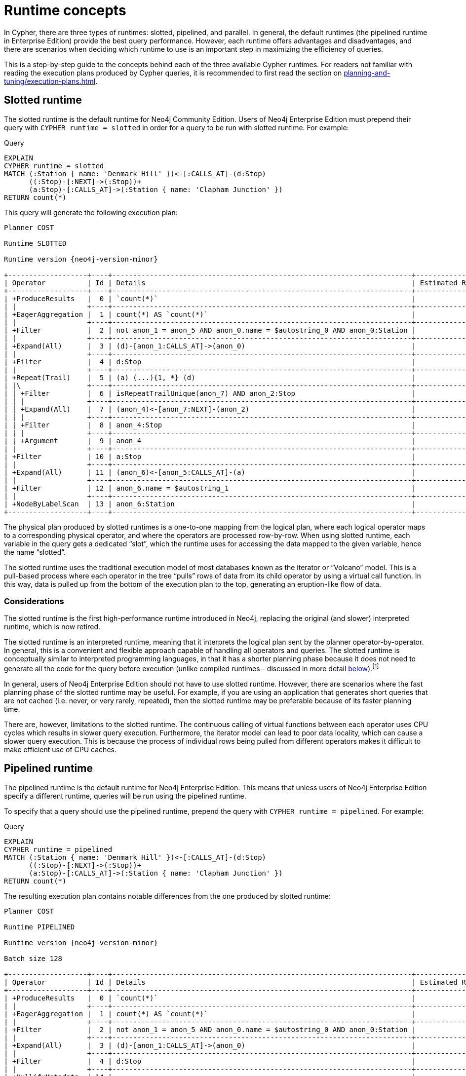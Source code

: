 :description: information about the concepts behind slotted, pipelined, and parallel runtime. 

[[runtimes-concepts]]
= Runtime concepts

In Cypher, there are three types of runtimes: slotted, pipelined, and parallel.
In general, the default runtimes (the pipelined runtime in Enterprise Edition) provide the best query performance.
However, each runtime offers advantages and disadvantages, and there are scenarios when deciding which runtime to use is an important step in maximizing the efficiency of queries. 

This is a step-by-step guide to the concepts behind each of the three available Cypher runtimes.
For readers not familiar with reading the execution plans produced by Cypher queries, it is recommended to first read the section on xref:planning-and-tuning/execution-plans.adoc[].

[[runtimes-slotted-runtime]]
== Slotted runtime

The slotted runtime is the default runtime for Neo4j Community Edition.
Users of Neo4j Enterprise Edition must prepend their query with `CYPHER runtime = slotted` in order for a query to be run with slotted runtime.
For example:

.Query
[source, cypher]
----
EXPLAIN
CYPHER runtime = slotted
MATCH (:Station { name: 'Denmark Hill' })<-[:CALLS_AT]-(d:Stop) 
      ((:Stop)-[:NEXT]->(:Stop))+
      (a:Stop)-[:CALLS_AT]->(:Station { name: 'Clapham Junction' })
RETURN count(*)
----

This query will generate the following execution plan:

[role="queryplan", subs="attributes+"]
----
Planner COST

Runtime SLOTTED

Runtime version {neo4j-version-minor}

+-------------------+----+------------------------------------------------------------------------+----------------+
| Operator          | Id | Details                                                                | Estimated Rows |
+-------------------+----+------------------------------------------------------------------------+----------------+
| +ProduceResults   |  0 | `count(*)`                                                             |              1 |
| |                 +----+------------------------------------------------------------------------+----------------+
| +EagerAggregation |  1 | count(*) AS `count(*)`                                                 |              1 |
| |                 +----+------------------------------------------------------------------------+----------------+
| +Filter           |  2 | not anon_1 = anon_5 AND anon_0.name = $autostring_0 AND anon_0:Station |              0 |
| |                 +----+------------------------------------------------------------------------+----------------+
| +Expand(All)      |  3 | (d)-[anon_1:CALLS_AT]->(anon_0)                                        |              0 |
| |                 +----+------------------------------------------------------------------------+----------------+
| +Filter           |  4 | d:Stop                                                                 |              0 |
| |                 +----+------------------------------------------------------------------------+----------------+
| +Repeat(Trail)    |  5 | (a) (...){1, *} (d)                                                    |              0 |
| |\                +----+------------------------------------------------------------------------+----------------+
| | +Filter         |  6 | isRepeatTrailUnique(anon_7) AND anon_2:Stop                            |              6 |
| | |               +----+------------------------------------------------------------------------+----------------+
| | +Expand(All)    |  7 | (anon_4)<-[anon_7:NEXT]-(anon_2)                                       |              6 |
| | |               +----+------------------------------------------------------------------------+----------------+
| | +Filter         |  8 | anon_4:Stop                                                            |             11 |
| | |               +----+------------------------------------------------------------------------+----------------+
| | +Argument       |  9 | anon_4                                                                 |             13 |
| |                 +----+------------------------------------------------------------------------+----------------+
| +Filter           | 10 | a:Stop                                                                 |              0 |
| |                 +----+------------------------------------------------------------------------+----------------+
| +Expand(All)      | 11 | (anon_6)<-[anon_5:CALLS_AT]-(a)                                        |              0 |
| |                 +----+------------------------------------------------------------------------+----------------+
| +Filter           | 12 | anon_6.name = $autostring_1                                            |              1 |
| |                 +----+------------------------------------------------------------------------+----------------+
| +NodeByLabelScan  | 13 | anon_6:Station                                                         |             10 |
+-------------------+----+------------------------------------------------------------------------+----------------+
----

The physical plan produced by slotted runtimes is a one-to-one mapping from the logical plan, where each logical operator maps to a corresponding physical operator, and where the operators are processed row-by-row.
When using slotted runtime, each variable in the query gets a dedicated “slot”, which the runtime uses for accessing the data mapped to the given variable, hence the name “slotted”.

The slotted runtime uses the traditional execution model of most databases known as the iterator or “Volcano” model.
This is a pull-based process where each operator in the tree “pulls” rows of data from its child operator by using a virtual call function.
In this way, data is pulled up from the bottom of the execution plan to the top, generating an eruption-like flow of data.

[[runtimes-slotted-runtime-considerations]]
=== Considerations

The slotted runtime is the first high-performance runtime introduced in Neo4j, replacing the original (and slower) interpreted runtime, which is now retired.

The slotted runtime is an interpreted runtime, meaning that it interprets the logical plan sent by the planner operator-by-operator.
In general, this is a convenient and flexible approach capable of handling all operators and queries.
The slotted runtime is conceptually similar to interpreted programming languages, in that it has a shorter planning phase because it does not need to generate all the code for the query before execution (unlike compiled runtimes - discussed in more detail xref::runtimes/concepts.adoc#pipelined-runtime-considerations[below]).footnote:[The classification of a runtime as interpreted or compiled is not entirely accurate.
Most runtime implementations are not fully interpreted or fully compiled but are rather a blend of the two styles.
For example, when the slotted runtime is run in Neo4j Enterprise Edition, code is generated for the expressions included in the query.
Nevertheless, the slotted runtime is considered interpreted, since that is the predominant method of implementation.]

In general, users of Neo4j Enterprise Edition should not have to use slotted runtime.
However, there are scenarios where the fast planning phase of the slotted runtime may be useful.
 For example, if you are using an application that generates short queries that are not cached (i.e. never, or very rarely, repeated), then the slotted runtime may be preferable because of its faster planning time.

There are, however, limitations to the slotted runtime.
The continuous calling of virtual functions between each operator uses CPU cycles which results in slower query execution.
Furthermore, the iterator model can lead to poor data locality, which can cause a slower query execution.
This is because the process of individual rows being pulled from different operators makes it difficult to make efficient use of CPU caches.

[role=enterprise-edition]
[[runtimes-pipelined-runtime]]
== Pipelined runtime

The pipelined runtime is the default runtime for Neo4j Enterprise Edition.
This means that unless users of Neo4j Enterprise Edition specify a different runtime, queries will be run using the pipelined runtime.

To specify that a query should use the pipelined runtime, prepend the query with `CYPHER runtime = pipelined`.
For example:

.Query
[source, cypher]
----
EXPLAIN
CYPHER runtime = pipelined
MATCH (:Station { name: 'Denmark Hill' })<-[:CALLS_AT]-(d:Stop) 
      ((:Stop)-[:NEXT]->(:Stop))+
      (a:Stop)-[:CALLS_AT]->(:Station { name: 'Clapham Junction' })
RETURN count(*)
----

The resulting execution plan contains notable differences from the one produced by slotted runtime:

[role="queryplan", subs="attributes+"]
----
Planner COST

Runtime PIPELINED

Runtime version {neo4j-version-minor}

Batch size 128

+-------------------+----+------------------------------------------------------------------------+----------------+---------------------+
| Operator          | Id | Details                                                                | Estimated Rows | Pipeline            |
+-------------------+----+------------------------------------------------------------------------+----------------+---------------------+
| +ProduceResults   |  0 | `count(*)`                                                             |              1 | In Pipeline 3       |
| |                 +----+------------------------------------------------------------------------+----------------+---------------------+
| +EagerAggregation |  1 | count(*) AS `count(*)`                                                 |              1 |                     |
| |                 +----+------------------------------------------------------------------------+----------------+                     |
| +Filter           |  2 | not anon_1 = anon_5 AND anon_0.name = $autostring_0 AND anon_0:Station |              0 |                     |
| |                 +----+------------------------------------------------------------------------+----------------+                     |
| +Expand(All)      |  3 | (d)-[anon_1:CALLS_AT]->(anon_0)                                        |              0 |                     |
| |                 +----+------------------------------------------------------------------------+----------------+                     |
| +Filter           |  4 | d:Stop                                                                 |              0 |                     |
| |                 +----+------------------------------------------------------------------------+----------------+                     |
| +NullifyMetadata  | 14 |                                                                        |              0 |                     |
| |                 +----+------------------------------------------------------------------------+----------------+                     |
| +Repeat(Trail)    |  5 | (a) (...){1, *} (d)                                                    |              0 | Fused in Pipeline 2 |
| |\                +----+------------------------------------------------------------------------+----------------+---------------------+
| | +Filter         |  6 | isRepeatTrailUnique(anon_7) AND anon_2:Stop                            |              6 |                     |
| | |               +----+------------------------------------------------------------------------+----------------+                     |
| | +Expand(All)    |  7 | (anon_4)<-[anon_7:NEXT]-(anon_2)                                       |              6 |                     |
| | |               +----+------------------------------------------------------------------------+----------------+                     |
| | +Filter         |  8 | anon_4:Stop                                                            |             11 |                     |
| | |               +----+------------------------------------------------------------------------+----------------+                     |
| | +Argument       |  9 | anon_4                                                                 |             13 | Fused in Pipeline 1 |
| |                 +----+------------------------------------------------------------------------+----------------+---------------------+
| +Filter           | 10 | a:Stop                                                                 |              0 |                     |
| |                 +----+------------------------------------------------------------------------+----------------+                     |
| +Expand(All)      | 11 | (anon_6)<-[anon_5:CALLS_AT]-(a)                                        |              0 |                     |
| |                 +----+------------------------------------------------------------------------+----------------+                     |
| +Filter           | 12 | anon_6.name = $autostring_1                                            |              1 |                     |
| |                 +----+------------------------------------------------------------------------+----------------+                     |
| +NodeByLabelScan  | 13 | anon_6:Station                                                         |             10 | Fused in Pipeline 0 |
+-------------------+----+------------------------------------------------------------------------+----------------+---------------------+
----

The rightmost column of the plan shows that it has been divided into three different *pipelines*.
In order to understand what pipelines are, it is first necessary to understand that queries using pipelined runtime are, unlike those run in slotted runtime, not executed one row at a time.
Rather, the pipelined runtime allows the physical operators to consume and produce *batches* of between roughly 100 and 1000 rows each (referred to as *morsels*), which are written into *buffers* containing data and tasks for a pipeline.
A pipeline can, in turn, be defined as a sequence of operators which have been fused into one another so that they may be executed together in the same task by the runtime. 

The logical operators are thus not mapped to a corresponding physical operator when using the pipelined runtime.
Instead, the logical operator tree is transformed into an execution graph containing pipelines and buffers: 

image::runtimes_execution_graph1.svg[width="700",role="middle"]

In this execution graph, query execution starts at `pipeline 0` which will eventually produce a morsel to be written into the buffer of `pipeline 1`.
Once there is data for `pipeline 1` to process, it can begin executing and in turn write data for the next pipeline to process, and so on.
In this way, data is being pushed along the execution graph.

[[runtimes-pipelined-runtime-considerations]]
=== Considerations

The pipelined runtime is a push-based execution model, where data is pushed from the leaf operator to its parent operators.
Unlike pull-based models (which the slotted runtime uses), data can be kept in local variables when using push-based execution models, and this has several benefits; it enables direct use of CPU registers, improves the use of CPU caches, and avoids the costly virtual function calls used in pull-based models.

The pipelined runtime is ideal for transactional use cases, with a large number of queries running in parallel on the system.
This covers most usage scenarios, and for this reason, it is the default Neo4j runtime.

The pipelined runtime is a combined model, that can either use an interpreted or compiled runtime.
However, because it predominantly uses the latter, it is considered a compiled runtime.
Unlike interpreted runtimes, compiled runtimes have a code generation phase followed by an execution phase, and this typically causes a longer query planning time, but a shorter execution time.

As stated xref::runtimes/concepts.adoc#runtimes-slotted-runtime-considerations[above], there are rare scenarios in which users of Neo4j Enterprise Edition may benefit from not using the pipelined runtime for their queries.
However, for most queries, the pipelined runtime is a more efficient runtime capable of handling all operators and queries.

[role=enterprise-edition]
[[runtimes-parallel-runtime]]
== Parallel runtime

_This feature was introduced in Neo4j 5.13._

Both slotted and pipelined runtime execute queries in a single thread assigned to one CPU core.
It is still possible to achieve parallelism (broadly defined as when two or more sets of operations can be processed by the same CPU at the same time) when using these two runtimes by running multiple queries concurrently.
This is the typical scenario in OLTP (Online Transaction Processing) use cases.

However, there are scenarios, principally when performing graph analytics, where it is beneficial for a single query to use several cores to boost its performance.
This can be achieved by using parallel runtime, which is multi-threaded and allows queries to potentially utilize all available cores on the server running Neo4j.

To specify that a query should use the Parallel runtime, prepend it with `CYPHER runtime = parallel`.
For example:

.Query
[source, cypher]
----
EXPLAIN
CYPHER runtime = parallel
MATCH (:Station { name: 'Denmark Hill' })<-[:CALLS_AT]-(d:Stop) 
      ((:Stop)-[:NEXT]->(:Stop))+
      (a:Stop)-[:CALLS_AT]->(:Station { name: 'Clapham Junction' })
RETURN count(*)
----

This is the resulting execution plan:

[role="queryplan", subs="attributes+"]
----
Planner COST

Runtime PARALLEL

Runtime version {neo4j-version-minor}

Batch size 128

+-------------------+----+------------------------------------------------------------------------+----------------+---------------------+
| Operator          | Id | Details                                                                | Estimated Rows | Pipeline            |
+-------------------+----+------------------------------------------------------------------------+----------------+---------------------+
| +ProduceResults   |  0 | `count(*)`                                                             |              1 | In Pipeline 6       |
| |                 +----+------------------------------------------------------------------------+----------------+---------------------+
| +EagerAggregation |  1 | count(*) AS `count(*)`                                                 |              1 |                     |
| |                 +----+------------------------------------------------------------------------+----------------+                     |
| +Filter           |  2 | not anon_1 = anon_5 AND anon_0.name = $autostring_0 AND anon_0:Station |              0 |                     |
| |                 +----+------------------------------------------------------------------------+----------------+                     |
| +Expand(All)      |  3 | (d)-[anon_1:CALLS_AT]->(anon_0)                                        |              0 | Fused in Pipeline 5 |
| |                 +----+------------------------------------------------------------------------+----------------+---------------------+
| +Filter           |  4 | d:Stop                                                                 |              0 |                     |
| |                 +----+------------------------------------------------------------------------+----------------+                     |
| +NullifyMetadata  | 14 |                                                                        |              0 |                     |
| |                 +----+------------------------------------------------------------------------+----------------+                     |
| +Repeat(Trail)    |  5 | (a) (...){1, *} (d)                                                    |              0 | Fused in Pipeline 4 |
| |\                +----+------------------------------------------------------------------------+----------------+---------------------+
| | +Filter         |  6 | isRepeatTrailUnique(anon_7) AND anon_2:Stop                            |              6 |                     |
| | |               +----+------------------------------------------------------------------------+----------------+                     |
| | +Expand(All)    |  7 | (anon_4)<-[anon_7:NEXT]-(anon_2)                                       |              6 | Fused in Pipeline 3 |
| | |               +----+------------------------------------------------------------------------+----------------+---------------------+
| | +Filter         |  8 | anon_4:Stop                                                            |             11 |                     |
| | |               +----+------------------------------------------------------------------------+----------------+                     |
| | +Argument       |  9 | anon_4                                                                 |             13 | Fused in Pipeline 2 |
| |                 +----+------------------------------------------------------------------------+----------------+---------------------+
| +Filter           | 10 | a:Stop                                                                 |              0 |                     |
| |                 +----+------------------------------------------------------------------------+----------------+                     |
| +Expand(All)      | 11 | (anon_6)<-[anon_5:CALLS_AT]-(a)                                        |              0 | Fused in Pipeline 1 |
| |                 +----+------------------------------------------------------------------------+----------------+---------------------+
| +Filter           | 12 | anon_6.name = $autostring_1                                            |              1 |                     |
| |                 +----+------------------------------------------------------------------------+----------------+                     |
| +NodeByLabelScan  | 13 | anon_6:Station                                                         |             10 | Fused in Pipeline 0 |
+-------------------+----+------------------------------------------------------------------------+----------------+---------------------+
----

A key difference between the physical plans produced by the parallel runtime compared to those generated by pipelined runtime is that, in general, more pipelines are produced when using the parallel runtime (in this case, seven instead of the four produced by the same query being run on pipelined runtime).
This is because, when executing a query in the parallel runtime, it is more efficient to have more tasks that can be run in parallel, whereas when running a single-threaded execution in the pipelined runtime it is more efficient to fuse several pipelines together.

The parallel runtime shares the same architecture as the pipelined runtime, meaning that it will transform the logical plan into the same type of execution graph as described above.
However, when using parallel runtime, each pipeline task can be executed in a separate thread.
Another similarity with pipelined runtime is that queries run on the parallel runtime will begin by generating the first pipeline which eventually will produce a morsel in the input buffer of the subsequent pipeline.
But, whereas only one pipeline can progress at a time when using the pipelined runtime, parallel runtime allows pipelines to work concurrently on producing morsels.
Therefore, as each task finishes, more and more work will be made available for the tasks which means that more and more workers can be utilized to execute the query.

To further explain how parallel runtime works, a set of new terms need to be defined:

* *Worker*: a thread that executes work units to evaluate incoming queries.
* *Task*: a unit of work.
A task executes one pipeline on one input morsel and produces one output morsel.
If any condition prevents a task from completing, it can be rescheduled as a Continuation to resume at a later time.
* *Continuation*: a task that did not finish execution and must be scheduled again.
* *Scheduler*: responsible for deciding which unit of work to process next.
Scheduling is decentralized, and each worker has its own scheduler instance.

Consider the execution graph below, based on the same example query:

image::runtimes_execution_graph2.svg[width="900",role="middle"]

The execution graph shows that execution starts at `pipeline 0`, which consists of the operator `NodeByLabelScan` and can be executed simultaneously on all available threads working on different morsels of data.
Once pipeline `0` has produced at least one full morsel of data, any thread can then start executing `pipeline 1`, while other threads may continue to execute `pipeline 0`.
More specifically, once there is data from a pipeline, the scheduler can proceed to the next pipeline while concurrently executing earlier pipelines.
In this case, `pipeline 5` ends with an aggregation (performed by the EagerAggregation operator), which means that the last pipeline (6) cannot start until all preceding pipelines are completely finished for all the preceding morsels of data.

[[runtimes-parallel-runtime-considerations]]
=== Considerations

In most situations where multiple CPU cores are available, long-running queries will run significantly faster on the parallel runtime.

While it is not possible to define the exact length at which queries should be in order to benefit from being run on the parallel runtime (as this depends on the data model, the query structure, the load of the system, and the number of cores available), it can be assumed as a general rule that any query which takes longer than a few milliseconds would be a good candidate. This means that the parallel runtime is suitable for analytical queries constructed to target a large section of the graph to gain valuable insights from it. 

Unlike the pipelined runtime, which was designed as the most efficient method for most queries to be planned, the use cases for the parallel runtime are more specific, and there are situations where it is not possible or beneficial to use it.
Most notably, the parallel runtime only supports read queries.

Moreover, not all queries will run faster by using the parallel runtime.
For example, a query that only matches a small portion of the graph will probably not run any faster (it may even run slower when executed with the parallel runtime, because of its scheduling and the additional book-keeping required for executing a query on multiple threads).
As a general rule of thumb, the parallel runtime is not beneficial for queries which take less than one second to complete. 

Additionally, though individual queries may run faster when running the parallel runtime, the overall throughput of the database may decrease as a result of running many concurrent queries. 

The parallel runtime is accordingly not suitable for transactional processing queries with high throughput workloads.
It is, however, ideal for analytical use cases where the database runs relatively few, but demanding read-queries. 

[[runtimes-summary]]
== Summary

The below table summarizes the most important distinctions between the three different runtimes available in Cypher:

|===
|  | *Slotted* | *Pipelined* | *Parallel*

| *Execution model* | Pull | Push | Push
| *Physical operator consumption* | Row-by-row | Batched | Batched  
| *Processor threads* | Single-threaded | Single-threaded | Multi-threaded
| *Runtime type* | Interpreted | Compiled or interpreted | Compiled or interpreted
| *Query type* | Read and write | Read and write | Read only

|===
